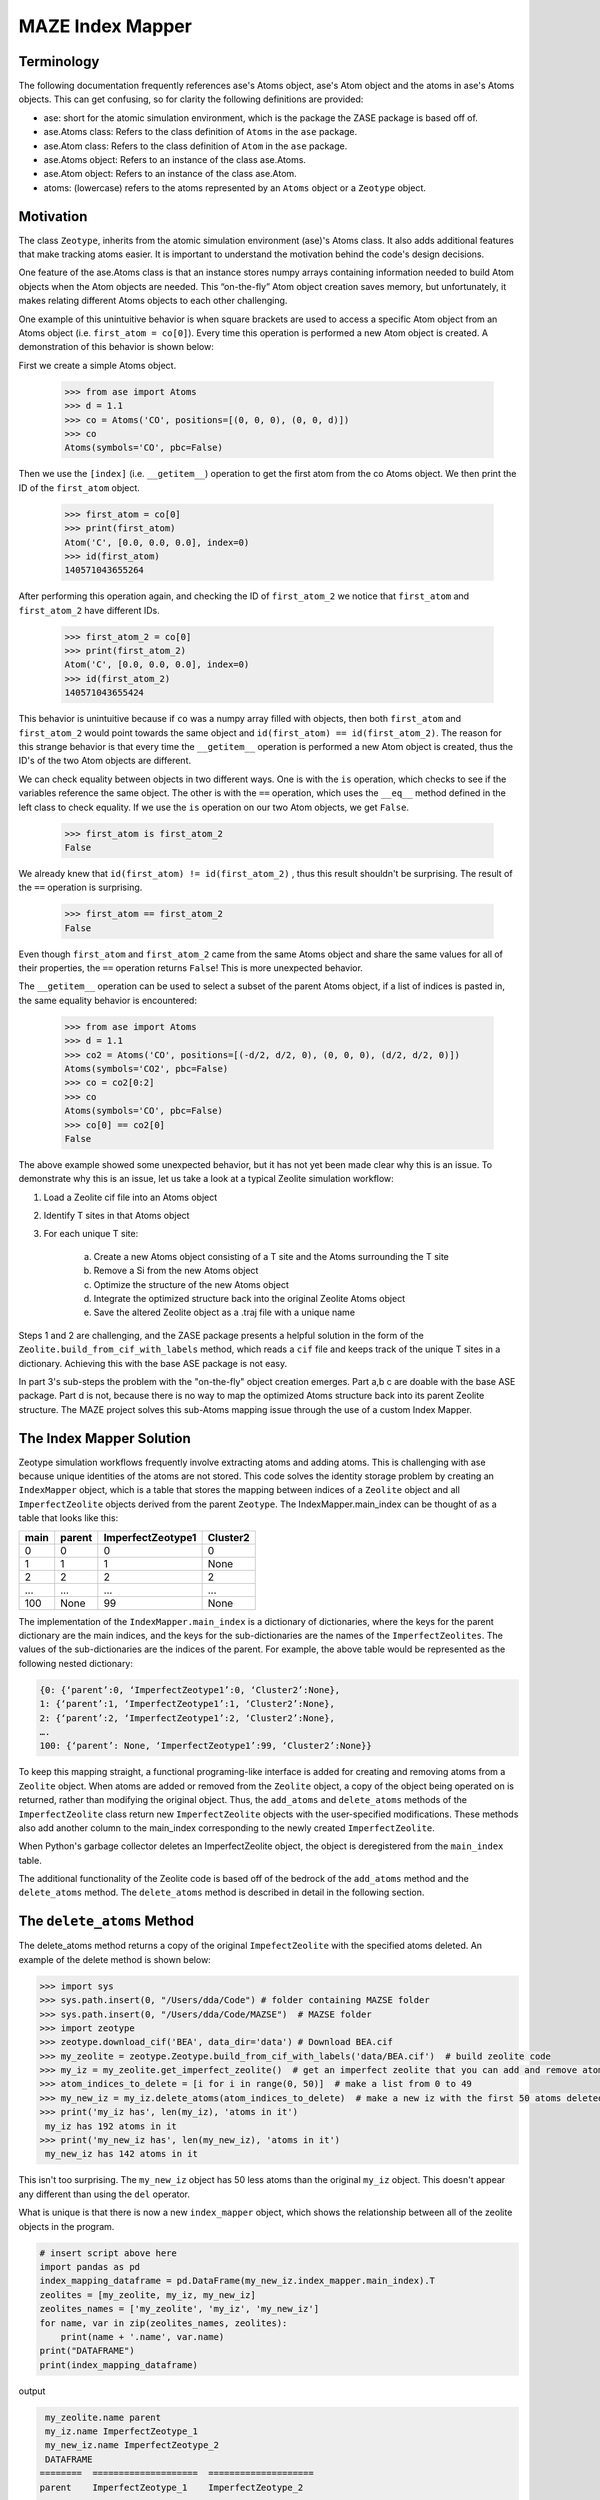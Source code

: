 =========================
MAZE Index Mapper
=========================
*********************************************************
Terminology
*********************************************************
The following documentation frequently references ase's Atoms object, ase's Atom object and the atoms in ase's Atoms objects. This can get confusing, so for clarity the following definitions are provided:

* ase: short for the atomic simulation environment, which is the package the ZASE package is based off of.
* ase.Atoms class: Refers to the class definition of ``Atoms`` in the ``ase`` package.
* ase.Atom class: Refers to the class definition of ``Atom`` in the ``ase`` package.
* ase.Atoms object: Refers to an instance of the class ase.Atoms.
* ase.Atom object: Refers to an instance of the class ase.Atom.
* atoms: (lowercase) refers to the atoms represented by an ``Atoms`` object or a ``Zeotype`` object.

*********************************************************
Motivation
*********************************************************
The class ``Zeotype``, inherits from the atomic simulation environment (ase)'s Atoms class. It also adds additional features that make tracking atoms easier.  It is important to understand the motivation behind the code's design decisions.

One feature of the ase.Atoms class is that an instance stores numpy arrays containing information needed to build Atom objects when the Atom objects are needed. This “on-the-fly” Atom object creation saves memory, but unfortunately, it makes relating different Atoms objects to each other challenging.

One example of this unintuitive behavior is when square brackets are used to access a specific Atom object from an Atoms object (i.e. ``first_atom = co[0]``). Every time this operation is performed a new Atom object is created. A demonstration of this behavior is shown below:

First we create a simple Atoms object.

	>>> from ase import Atoms
	>>> d = 1.1
	>>> co = Atoms('CO', positions=[(0, 0, 0), (0, 0, d)])
	>>> co
	Atoms(symbols='CO', pbc=False)

Then we use the ``[index]`` (i.e. ``__getitem__``) operation to get the first atom from the co Atoms object. We then print the ID of the ``first_atom`` object.

	>>> first_atom = co[0]
	>>> print(first_atom)
	Atom('C', [0.0, 0.0, 0.0], index=0)
	>>> id(first_atom)
	140571043655264

After performing this operation again, and checking the ID of ``first_atom_2`` we notice that ``first_atom`` and ``first_atom_2`` have different IDs.

	>>> first_atom_2 = co[0]
	>>> print(first_atom_2)
	Atom('C', [0.0, 0.0, 0.0], index=0)
	>>> id(first_atom_2)
	140571043655424

This behavior is unintuitive because if ``co`` was a numpy array filled with objects, then both ``first_atom`` and ``first_atom_2`` would point towards the same object and ``id(first_atom) == id(first_atom_2)``. The reason for this strange behavior is that every time the ``__getitem__`` operation is performed a new Atom object is created, thus the ID's of the two Atom objects are different.

We can check equality between objects in two different ways. One is with the ``is`` operation, which checks to see if the variables reference the same object. The other is with the ``==`` operation, which uses the ``__eq__`` method defined in the left class to check equality. If we use the ``is`` operation on our two Atom objects, we get ``False``.

	>>> first_atom is first_atom_2
	False

We already knew that ``id(first_atom) != id(first_atom_2)`` , thus this result shouldn't be surprising. The result of the ``==`` operation is surprising.

	>>> first_atom == first_atom_2
	False


Even though ``first_atom`` and ``first_atom_2`` came from the same Atoms object and share the same values for all of their properties, the ``==`` operation returns ``False``! This is more unexpected behavior.

The ``__getitem__`` operation can be used to select a subset of the parent Atoms object, if a list of indices is pasted in, the same equality behavior is encountered:

    >>> from ase import Atoms
    >>> d = 1.1
    >>> co2 = Atoms('CO', positions=[(-d/2, d/2, 0), (0, 0, 0), (d/2, d/2, 0)])
    Atoms(symbols='CO2', pbc=False)
    >>> co = co2[0:2]
    >>> co
    Atoms(symbols='CO', pbc=False)
    >>> co[0] == co2[0]
    False


The above example showed some unexpected behavior, but it has not yet been made clear why this is an issue. To demonstrate why this is an issue, let us take a look at a typical Zeolite simulation workflow:

#. Load a Zeolite cif file into an Atoms object
#. Identify T sites in that Atoms object
#. For each unique T site:


    a. Create a new Atoms object consisting of a T site and the Atoms surrounding the T site
    #. Remove a Si from the new Atoms object
    #. Optimize the structure of the new Atoms object
    #. Integrate the optimized structure back into the original Zeolite Atoms object
    #. Save the altered Zeolite object as a .traj file with a unique name

Steps 1 and 2 are challenging, and the ZASE package presents a helpful solution in the form of the ``Zeolite.build_from_cif_with_labels`` method, which reads a ``cif`` file and keeps track of the unique T sites in a dictionary. Achieving this with the base ASE package is not easy.

In part 3's sub-steps the problem with the "on-the-fly" object creation emerges. Part a,b c are doable with the base ASE package.  Part d is not, because there is no way to map the optimized Atoms structure back into its parent Zeolite structure. The MAZE project solves this sub-Atoms mapping issue through the use of a custom Index Mapper.

*********************************************************
The Index Mapper Solution
*********************************************************

Zeotype simulation workflows frequently involve extracting atoms and adding atoms. This is challenging with ase because unique identities of the atoms are not stored. This code solves the identity storage problem by creating an ``IndexMapper`` object, which is a table that stores the mapping between indices of a ``Zeolite`` object and all ``ImperfectZeolite`` objects derived from the parent ``Zeotype``. The IndexMapper.main_index can be thought of as a table that looks like this:


+------+---------+-------------------+----------+
| main | parent  |  ImperfectZeotype1| Cluster2 |
+======+=========+===================+==========+
| 0    | 0       | 0                 |     0    |
+------+---------+-------------------+----------+
| 1    |   1     |      1            |     None |
+------+---------+-------------------+----------+
| 2    |   2     |        2          |     2    |
+------+---------+-------------------+----------+
| ...  |    ...  |   ...             |    ...   |
+------+---------+-------------------+----------+
| 100  |   None  |         99        |    None  |
+------+---------+-------------------+----------+
 

The implementation of the ``IndexMapper.main_index`` is a dictionary of dictionaries, where the keys for the parent dictionary are the main indices, and the keys for the sub-dictionaries are the names of the ``ImperfectZeolites``. The values of the sub-dictionaries are the indices of the parent. For example, the above table would be represented as the following nested dictionary:

.. code-block:: json

	{0: {‘parent’:0, ‘ImperfectZeotype1’:0, ‘Cluster2’:None},
	1: {‘parent’:1, ‘ImperfectZeotype1’:1, ‘Cluster2’:None},
	2: {‘parent’:2, ‘ImperfectZeotype1’:2, ‘Cluster2’:None},
	….
	100: {‘parent’: None, ‘ImperfectZeotype1’:99, ‘Cluster2’:None}}


To keep this mapping straight, a functional programing-like interface is added for creating and removing atoms from a ``Zeolite`` object. When atoms are added or removed from the ``Zeolite`` object, a copy of the object being operated on is returned, rather than modifying the original object. Thus, the ``add_atoms`` and ``delete_atoms`` methods of the ``ImperfectZeolite`` class return new ``ImperfectZeolite`` objects with the user-specified modifications. These methods also add another column to the main_index corresponding to the newly created ``ImperfectZeolite``.

When Python's garbage collector deletes an ImperfectZeolite object, the object is deregistered from the ``main_index`` table.

The additional functionality of the Zeolite code is based off of the bedrock of the ``add_atoms`` method and the ``delete_atoms`` method. The ``delete_atoms`` method is described in detail in the following section.


*********************************************************
The ``delete_atoms`` Method
*********************************************************

The delete_atoms method returns a copy of the original ``ImpefectZeolite`` with the specified atoms deleted. An example of the delete method is shown below:

.. code-block:: bash

   >>> import sys
   >>> sys.path.insert(0, "/Users/dda/Code") # folder containing MAZSE folder
   >>> sys.path.insert(0, "/Users/dda/Code/MAZSE")  # MAZSE folder
   >>> import zeotype
   >>> zeotype.download_cif('BEA', data_dir='data') # Download BEA.cif
   >>> my_zeolite = zeotype.Zeotype.build_from_cif_with_labels('data/BEA.cif')  # build zeolite code
   >>> my_iz = my_zeolite.get_imperfect_zeolite()  # get an imperfect zeolite that you can add and remove atoms from
   >>> atom_indices_to_delete = [i for i in range(0, 50)]  # make a list from 0 to 49
   >>> my_new_iz = my_iz.delete_atoms(atom_indices_to_delete)  # make a new iz with the first 50 atoms deleted
   >>> print('my_iz has', len(my_iz), 'atoms in it')
    my_iz has 192 atoms in it
   >>> print('my_new_iz has', len(my_new_iz), 'atoms in it')
    my_new_iz has 142 atoms in it



This isn't too surprising. The ``my_new_iz`` object has 50 less atoms than the original ``my_iz`` object. This doesn't appear any different than using the ``del`` operator.


What is unique is that there is now a new ``index_mapper`` object, which shows the relationship between all of the zeolite objects in the program.

.. code-block:: python

    # insert script above here
    import pandas as pd
    index_mapping_dataframe = pd.DataFrame(my_new_iz.index_mapper.main_index).T
    zeolites = [my_zeolite, my_iz, my_new_iz]
    zeolites_names = ['my_zeolite', 'my_iz', 'my_new_iz']
    for name, var in zip(zeolites_names, zeolites):
        print(name + '.name', var.name)
    print("DATAFRAME")
    print(index_mapping_dataframe)

output

.. code-block:: bash

    my_zeolite.name parent
    my_iz.name ImperfectZeotype_1
    my_new_iz.name ImperfectZeotype_2
    DATAFRAME
   ========  ====================  ====================
   parent    ImperfectZeotype_1    ImperfectZeotype_2
   ========  ====================  ====================
   0         0                     NaN
   1         1                     NaN
   2         2                     2
   3         3                     3
   4         4                     4
   ...       ...                   ...
   187       187                   137
   188       188                   138
   189       189                   139
   190       190                   140
   191       191                   141
   ========  ====================  ====================


With this mapping we can alter the Imperfect Zeolite with fewer atoms and then integrate it back into the larger Zeolite.

To offer further insight into how the ``delete_atoms`` method works, let us examine the source code:

.. code-block:: python

       def delete_atoms(self, indices_to_delete) -> 'ImperfectZeotype':
           """Delete atoms from imperfect zeotype by returning a copy with atoms deleted

           :param indices_to_delete: Indices of atoms in current zeotype to delete
           :return: a copy of self with atoms deleted
           """
           new_self_a = ase.Atoms(self)
           del new_self_a[indices_to_delete]
           new_self = self.__class__(new_self_a)
           self.set_attrs_source(new_self, self)
           old_to_new_map = self._get_old_to_new_map(self, new_self)
           self.index_mapper.register(self.name, new_self.name, old_to_new_map)
           return new_self

We will now go through this line-by-line. The first line uses ``ase.Atoms`` initilization method to build an Atoms object that contains all of the atoms of the imperfect zeolite being operated on, but none of the additional information encoded in the imperfect zeolite object. The point of this step is to create a simple copy of ``self``, with out all of the complexities added by the ``ImperfectZeolite`` object. The ``ase.Atoms`` initialization method is analogous to ``deepcopy``, so that there is no shared information between ``self`` and ``new_self_a``.

The next step is to delete the atoms using the ``del`` operation on the new_self_a object. The side effects of this operation are contained to the ``new_self_a object``. After the ``del`` operation, a ``new_self`` is built using the ``self.__class__`` method. This is used so that a subclass will return another copy of itself rather than an ``ImperfectZeolite`` object.

After ``new_self`` is created its attributes are set to that of its source. It is important that ``new_self`` share the same ``index_mapper`` and ``parent_zeotype`` as its source. The one attribute difference will be its name, which is uniquely set during initialization.

Now comes the registration part, which is a little tricky. First an ``old_to_new_map`` is created which maps the indices in ``self`` to those in ``new_self``. This mapping is done based on the position of the atoms, which have not changed during the delete operation. Second, this ``old_to_new_map`` is used in conjunction with the ``self.index_mapper.register`` method to add another column to the table corresponding to the ``new_self`` object. After registration, this ``new_self`` object is finally returned.

This ``delete_atoms`` method is used in the initialization of ``Cluster`` and ``OpenDefect`` objects.


*********************************************************
Conclusion
*********************************************************

Hopefully this guide on the Index Mapper Design pattern proved enlightening. For more details read through the source code.